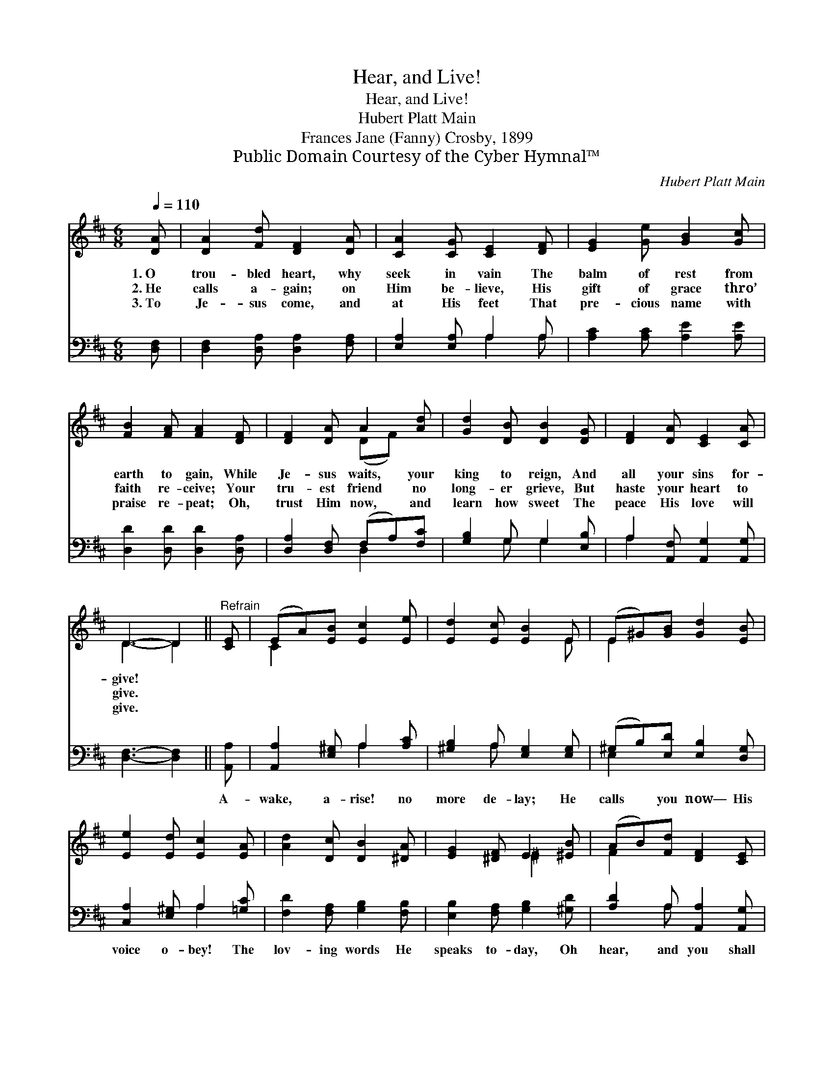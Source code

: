X:1
T:Hear, and Live!
T:Hear, and Live!
T:Hubert Platt Main
T:Frances Jane (Fanny) Crosby, 1899
T:Public Domain Courtesy of the Cyber Hymnal™
C:Hubert Platt Main
Z:Public Domain
Z:Courtesy of the Cyber Hymnal™
%%score ( 1 2 ) ( 3 4 )
L:1/8
Q:1/4=110
M:6/8
K:D
V:1 treble 
V:2 treble 
V:3 bass 
V:4 bass 
V:1
 [DA] | [DA]2 [Fd] [DF]2 [DA] | [CA]2 [CG] [CE]2 [DF] | [EG]2 [Ge] [GB]2 [Gc] | %4
w: 1.~O|trou- bled heart, why|seek in vain The|balm of rest from|
w: 2.~He|calls a- gain; on|Him be- lieve, His|gift of grace thro’|
w: 3.~To|Je- sus come, and|at His feet That|pre- cious name with|
 [FB]2 [FA] [FA]2 [DF] | [DF]2 [DA] A2 [Ad] | [Gd]2 [DB] [DB]2 [DG] | [DF]2 [DA] [CE]2 [CA] | %8
w: earth to gain, While|Je- sus waits, your|king to reign, And|all your sins for-|
w: faith re- ceive; Your|tru- est friend no|long- er grieve, But|haste your heart to|
w: praise re- peat; Oh,|trust Him now, and|learn how sweet The|peace His love will|
 D3- D2 ||"^Refrain" [CE] | (EA)[EB] [Ec]2 [Ee] | [Ed]2 [Ec] [EB]2 E | (E^G)[GB] [Gd]2 [EB] | %13
w: give! *|||||
w: give. *|||||
w: give. *|||||
 [Ee]2 [Ed] [Ec]2 [EA] | [Ad]2 [Dc] [DB]2 [^DA] | [EG]2 [^DF] E2 [^EB] | (AB)[Fd] [DF]2 [CE] | %17
w: ||||
w: ||||
w: ||||
 D3- D2 |] %18
w: |
w: |
w: |
V:2
 x | x6 | x6 | x6 | x6 | x3 (DF) x | x6 | x6 | D3- D2 || x | C2 x4 | x5 E | E2 x4 | x6 | x6 | %15
 x3 ^E2 x | F2 x4 | D3- D2 |] %18
V:3
 [D,F,] | [D,F,]2 [D,A,] [D,A,]2 [F,A,] | [E,A,]2 [E,A,] A,2 A, | [A,C]2 [A,C] [A,E]2 [A,E] | %4
w: ~|~ ~ ~ ~|~ ~ ~ ~|~ ~ ~ ~|
 [D,D]2 [D,D] [D,D]2 [D,A,] | [D,A,]2 [D,F,] (F,A,)[F,C] | [G,B,]2 G, G,2 [E,B,] | %7
w: ~ ~ ~ ~|~ ~ ~ * ~|~ ~ ~ ~|
 A,2 [A,,F,] [A,,G,]2 [A,,G,] | [D,F,]3- [D,F,]2 || [A,,A,] | [A,,A,]2 [E,^G,] A,2 [A,C] | %11
w: ~ ~ ~ ~|~ *|A-|wake, a- rise! no|
 [^G,B,]2 A, [E,G,]2 [E,G,] | (^G,B,)[E,D] [E,B,]2 [D,G,] | [C,A,]2 [E,^G,] A,2 [=G,C] | %14
w: more de- lay; He|calls * you now— His|voice o- bey! The|
 [F,D]2 [F,A,] [G,B,]2 [F,B,] | [E,B,]2 [F,A,] [G,B,]2 [^G,D] | [A,D]2 A, [A,,A,]2 [A,,G,] | %17
w: lov- ing words He|speaks to- day, Oh|hear, and you shall|
 [D,F,]3- [D,F,]2 |] %18
w: live! *|
V:4
 x | x6 | x3 A,2 A, | x6 | x6 | x3 D,2 x | x2 G, G,2 x | A,2 x4 | x5 || x | x3 A,2 x | x2 A, x3 | %12
 E,2 x4 | x3 A,2 x | x6 | x6 | x2 A, x3 | x5 |] %18


